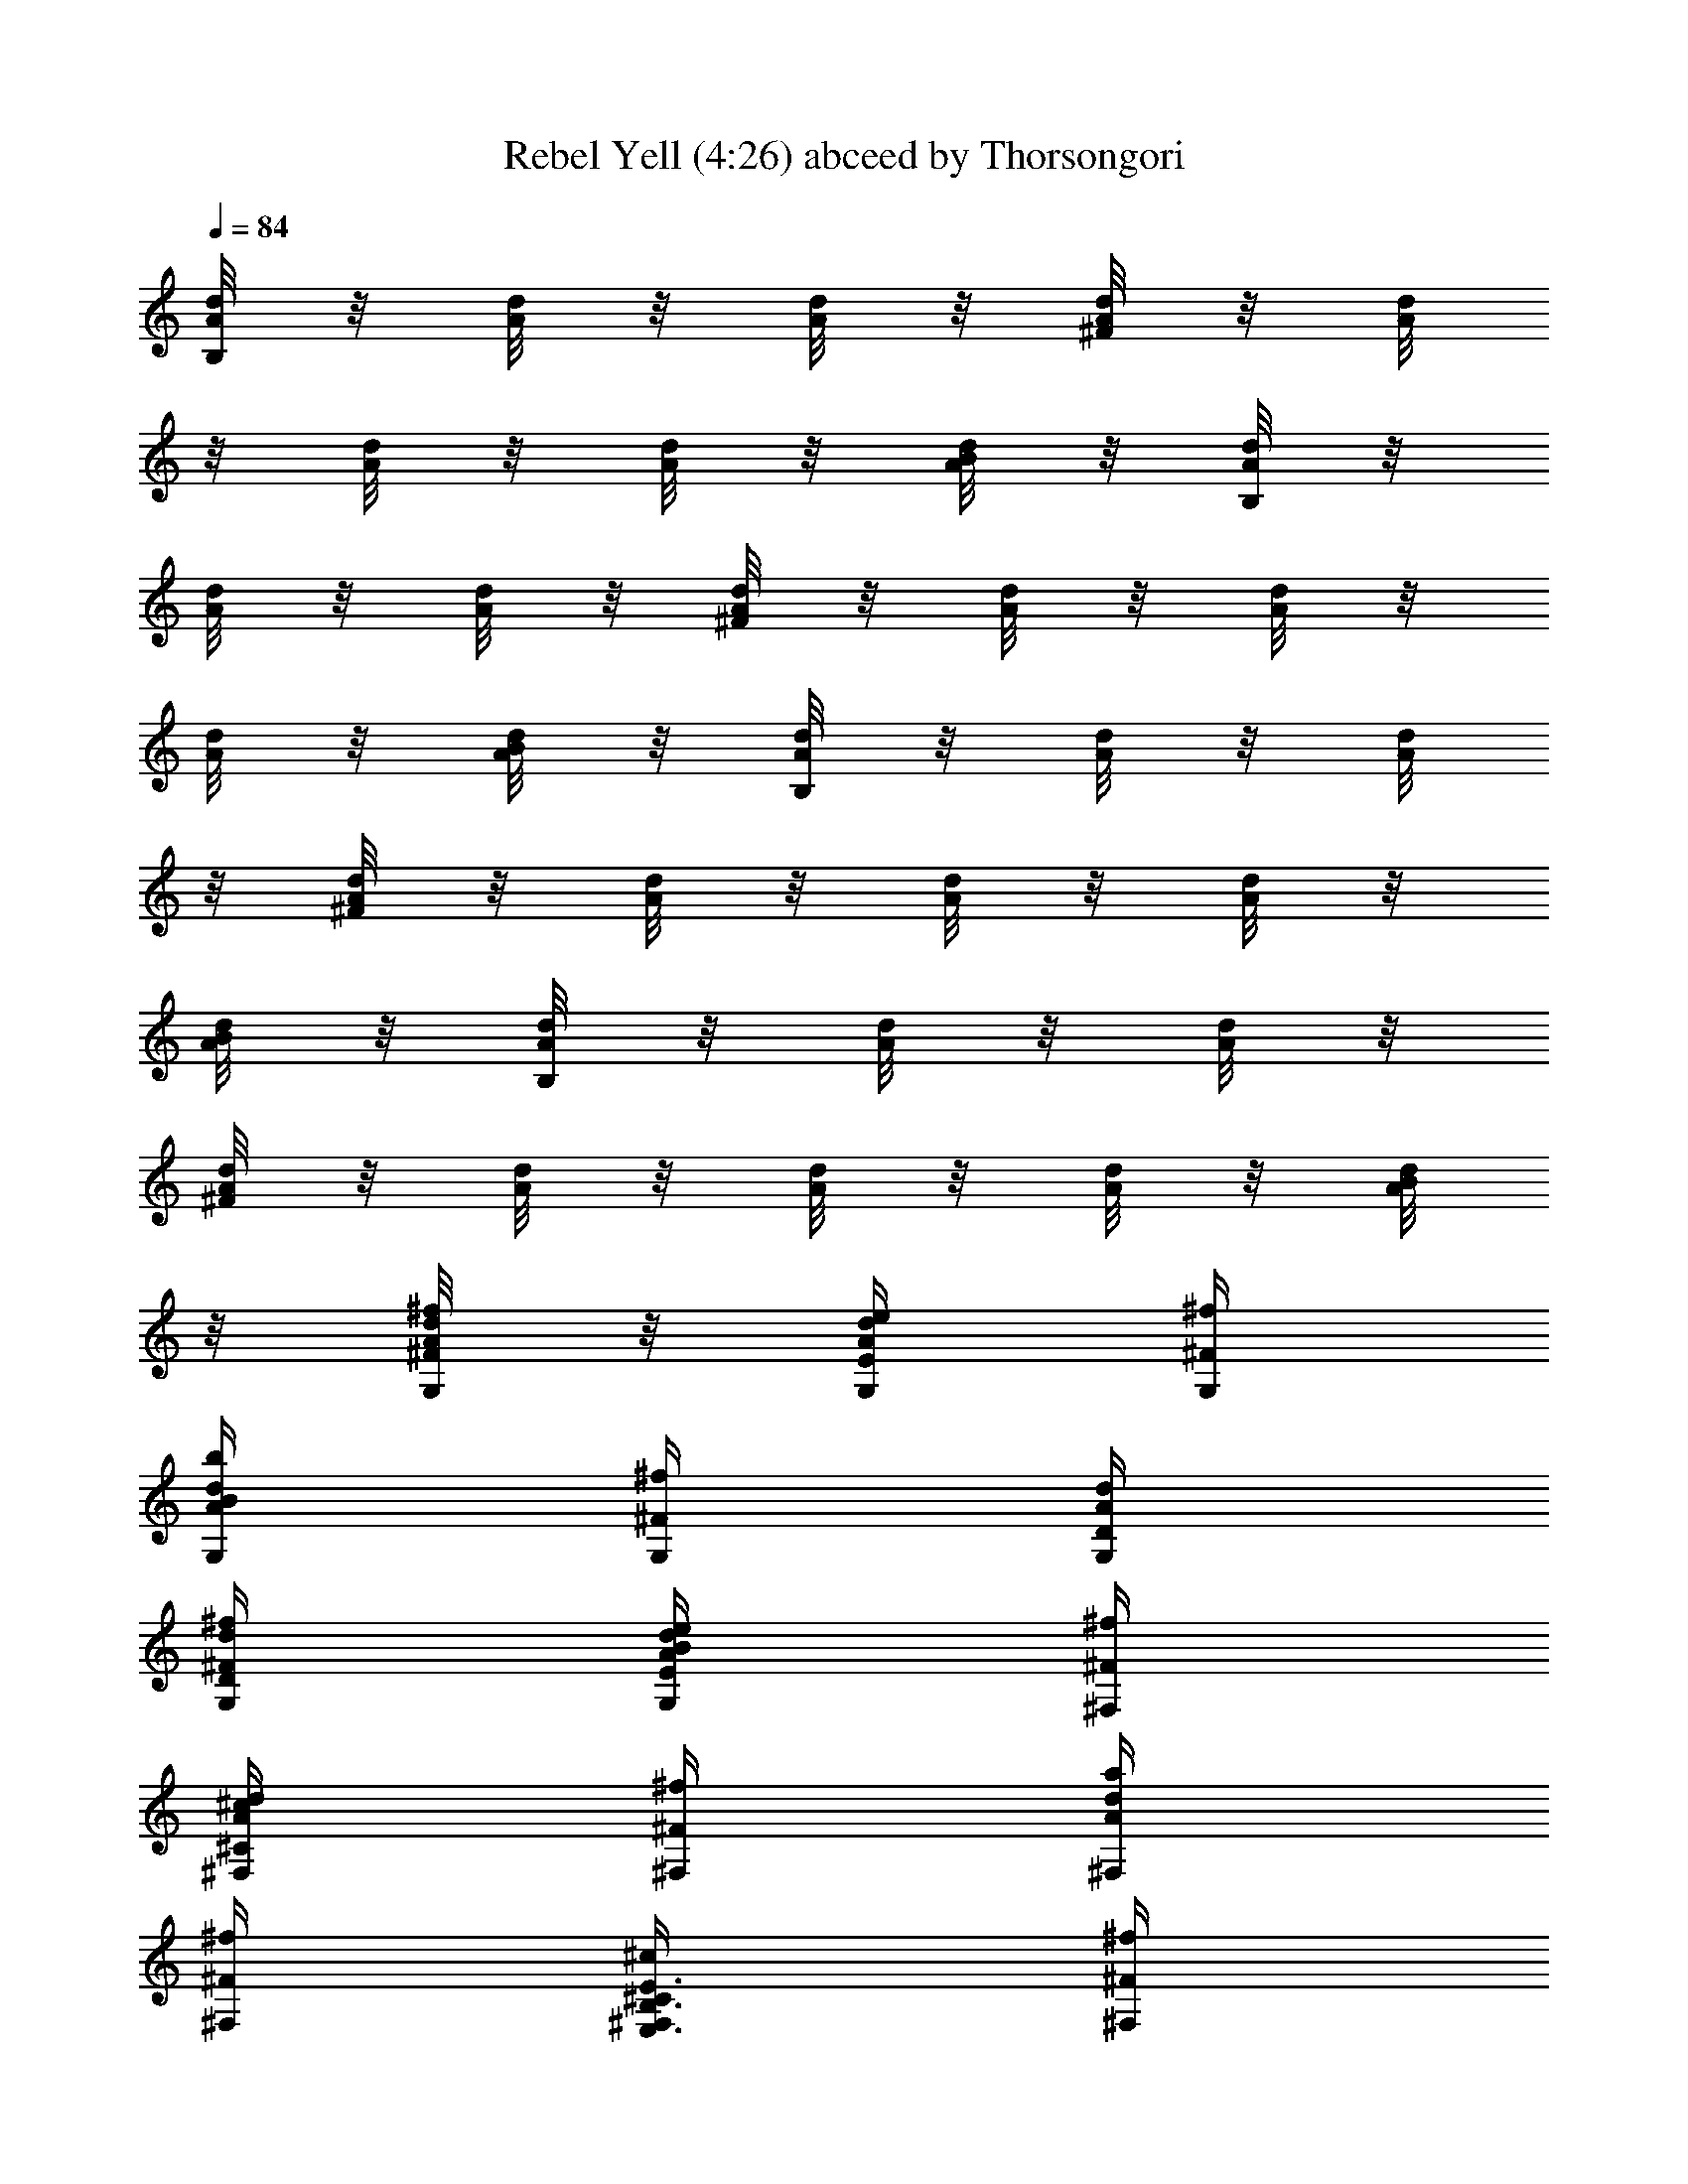 X:1
T:Rebel Yell (4:26) abceed by Thorsongori
Z:Transcribed by LotRO MIDI Player:http://lotro.acasylum.com/midi
%  Transpose:-12
L:1/4
Q:84
K:C
[d/8B,/4A/8] z/8 [A/8d/8] z/8 [d/8A/8] z/8 [A/8d/8^F/4] z/8 [d/8A/8]
z/8 [d/8A/8] z/8 [d/8A/8] z/8 [B/8A/8d/8] z/8 [d/8B,/4A/8] z/8
[d/8A/8] z/8 [A/8d/8] z/8 [d/8A/8^F/4] z/8 [d/8A/8] z/8 [A/8d/8] z/8
[d/8A/8] z/8 [d/8A/8B/8] z/8 [d/8A/8B,/4] z/8 [d/8A/8] z/8 [d/8A/8]
z/8 [A/8d/8^F/4] z/8 [A/8d/8] z/8 [A/8d/8] z/8 [A/8d/8] z/8
[B/8A/8d/8] z/8 [A/8d/8B,/4] z/8 [A/8d/8] z/8 [A/8d/8] z/8
[d/8A/8^F/4] z/8 [d/8A/8] z/8 [d/8A/8] z/8 [A/8d/8] z/8 [A/8d/8B/8]
z/8 [A/8d/8^F/4^f/4G,/4] z/8 [d/4e/4E/4G,/4A/4] [^f/4^F/4G,/4]
[B/4b/4G,/4d/4A/4] [^f/4^F/4G,/4] [d/4D/4G,/4A/4]
[d/4D/4^F/4G,/4^f/4] [G,/4E/4e/4A/4d/4B/4] [^F,/4^f/4^F/4]
[^c/4^F,/4d/4A/4^C/4] [^f/4^F/4^F,/4] [A/4a/4^F,/4d/4]
[^F/4^f/4^F,/4] [B,3/8E,3/8E3/8^c/4^C/4^F,/4] [^f/4^F/4^F,/4]
[E,/4B,/4E3/8^F,/4a/4A/4] [E,/4^F/4^f/4] [E/4e/4E,/4] [^f/4^F/4E,/4]
[E,/4B/4b/4] [^F/4^f/4E,/4] [d/4E,/4D/4] [d/4A/4D/4E,/4^F/4^f/4]
[e3/8B/4E,/4A/4b/4E/4] [E,/4^f/4^F/4] [e/4E/4E,/4] [^f/4^F/4E,/4]
[b/4B/4E,/4] [^f/4^F/4E,/4] [E/4B,3/8d/4D/4E,/4] [^f/4^F/4E,/4]
[E/4E,/4B,/4b/4B/4^F,/4] [G,/4^F/4^f/4] [G,/4E/4e/4] [G,/4^F/4^f/4]
[B/4b/4G,/4] [^F/4G,/4^f/4] [d/4G,/4D/4] [^F/4^f/4G,/4A/4d/4D/4]
[G,/4E/4e/4A/4b/4B/4] [^f/4^F/4^F,/4] [^F,/4^c/4^C/4] [^f/4^F/4^F,/4]
[a/4A/4^F,/4] [^F/4^f/4^F,/4] [B3/8E3/8^f/4^C/4^c/4^F,/4]
[^F,/4^F/4^f/8] z/8 [E3/8B3/8a/4A/4^F,/4] [^F/4^f/4E,/4] [E,/4e/4E/4]
[^f/4^F/4E,/4] [E,/4b/4B/4] [E,/4^f/4^F/4] [d/4D/4E,/4]
[^f/4^F/4D/4d/4A/4E,/4] [E,/4A/4b/4B/4E/4e3/8] [^f/4^F/4E,/4]
[E,/4E/4e/4] [^f/4^F/4E,/4] [E,/4b/4B/4] [E/2B/2^F/4^f/4D/4] [D/4d/4]
[A/2E/2^F/4^f/4A,/2] [b/4B/4] [B8^F8B,/4] B,/4 B,/4 B,/4 B,/4 B,/4
B,/4 B,/4 B,/4 B,/4 B,/4 B,/4 B,/4 B,/4 B,/4 B,/4 B,/4 B,/4 B,/4 B,/4
B,/4 B,/4 B,/4 B,/4 B,/4 B,/4 B,/4 B,/4 B,/4 B,/4 B,/4 B,/4
[^f/4^F/4B/4B,/4] B,/4 [^F/4^f/4B3/8B,/4] [e/2B,/4] B,/4
[d/4B,/4^F/4^f/4B/4] [B,/4e/4] [^F/8B/8B,/4^f/4] z/8
[B,/4B/4^F/4^f/4e/2] B,/4 [B,/4^F/4B/4^f/4d/4] B,/4 B,/4
[B,/4^f/4^F/4B/4] [e/4B,/4] [^F/8B/8B,/4d/4] z/8 [B,/4^F/4B/4^f3/8]
B,/4 [B,/4^f3/8B/4^F/4] B,/4 [e/8B,/4] z/8 [B,/4e/4B/4^F/4^f/4]
[B,/4b3/2] [^F/8B5/4B,/4] z/8 [^F/4^f/4B,/4] B,/4 [B,/4^F/4^f/4] B,/4
[d11/8B,/4] [B,/4^F/4B/4] B,/4 [^F/8B/8A,/4] z/8 [^f/4B/4^F/4A,/4]
A,/4 [^f/4A,/4B/4^F/4] [A,/4e/2] A,/4 [d/4^f/4^F/4B/4A,/4] [A,/4e/4]
[^F/8B/8A,/4^f/4] z/8 [B/4^f/4^F/4A,/4e/2] A,/4 [^F/4^f/4B/4d3/8A,/4]
A,/4 A,/4 [A,/4^f/4^F/4B/4] [A,/4e/4] [d/4^F/8B/8G,/4] z/8
[^f/4B/4^F/4G,/4] G,/4 [G,/4B/4^F/4^f/4] G,/4 [G,/4e/4]
[G,/4^F/4B/4^f/4] [G,/4^f7/8] [^F/8B/8G,/4] z/8 [^F/4G,/4B/4] G,/4
[B/4^f/4^F/4G,/4] G,/4 [D,/4D/4] [D,/4D/4] A,/4 A,/4
[B,/4B/4^f/4^F/4] B,/4 [B,/4^F/4B/4^f/4] [B,/4e/2] B,/4
[^F/4B/4^f/4d/4B,/4] [B,/4e/4] [^F/8B/8^f/4B,/4] z/8
[B/4e/2B,/4^F/4^f/4] B,/4 [B/4^f/4d/4B,/4^F/4] B,/4 B,/4
[B,/4B/4^F/4^f/4] [B,/4e/4] [B,/4d/4^F/8B/8] z/8 [^F/4^f3/8B,/4B/4]
B,/4 [^F/4B/4B,/4^f3/8] B,/4 [e/8B,/4] z/8 [^F/4^f/4B/4e3/8B,/4]
[b3/2B,/4] [^F/8B13/8B,/4] z/8 [^F/4^f/4B,/4] B,/4 [B,/4^F/4^f/4]
B,/4 [B,/4d11/8] [^f/4^F/4B,/4] B,/4 [A,/4^F/8B/8] z/8
[B/4^F/4^f/4A,/4] A,/4 [A,/4^F/4B/4^f/4] [e/2A,/4] A,/4
[d/4A,/4^f/4^F/4B/4] [A,/4e/4] [B/8^F/8^f/4A,/4] z/8
[^F/4^f/4B/4A,/4e/2] A,/4 [^f/4^F/4B/4d/4A,/4] A,/4 A,/4
[^F/4B/4^f/4A,/4] [e/4A,/4] [G,/4B/8^F/8d/4] z/8 [G,/4^F/4B/4^f3/8]
G,/4 [^F/4B/4^f/4G,/4] G,/4 [G,/4e/4] [^F/4^f/4B/4G,/4] [^f13/8G,/4]
[^F/8B/8G,/4] z/8 [E,/4^F/4B/4] E,/4 [B/4^F/4E,/4] E,/4 [d/2A/2D/4]
D/4 [A/2E/2A,/4] A,/4 B,/4 B,/4 [^f/8B,/4] z/8 [B,/4e/8] z/8
[^f/8B,/4] z/8 [B,/4^f3/8] B,/4 [^f11/8B,/4] B,/4 B,/4 B,/4 B,/4 B,/4
[B,/4^f/4] [e3/8B,/4] B,/4 [B,/4^f] B,/4 B,/4 B,/4 [e3/4B,/4] B,/4
B,/4 [B7/4B,/4] B,/4 B,/4 B,/4 B,/4 B,/4 B,/4 B,/4 B,/4 A,/4 A,/4
[^f/4A,/4] [A,/4e/4] [^f/4A,/4] [^f/2A,/4] A,/4 [A,/4^f3/2] A,/4 A,/4
A,/4 A,/4 A,/4 [^f/4A,/4] [A,/4e3/8] A,/4 [^fG,/4] G,/4 G,/4 G,/4
[G,/4e5/8] G,/4 G,/4 [G,/4^f3/2] G,/4 G,/4 G,/4 G,/4 D/2 A,/2 B,/4
B,/4 [B,/4^f/4] [B,/4e/4] [B,/4^f/4] [B,/4^f3/8] B,/4 [B,/4^f11/8]
B,/4 B,/4 B,/4 B,/4 B,/4 [B,/4^f/4] [B,/4e/2] B,/4 [B,/4^f] B,/4 B,/4
B,/4 [e3/4B,/4] B,/4 B,/4 [B/2B,/4] B,/4 [B,/4d/4] [B,/4B5/4] B,/4
B,/4 B,/4 B,/4 B,/4 A,/4 A,/4 [^f/8A,/4] z/8 [e/8A,/4] z/8 [^f/8A,/4]
z/8 [A,/4^f3/8] A,/4 [A,/4^f5/4] A,/4 A,/4 A,/4 A,/4 A,/4 [A,/4^f/4]
[A,/4e/2] A,/4 [G,/4^f] G,/4 G,/4 G,/4 [G,/4e3/4] G,/4 G,/4
[G,/4^f9/8] G,/4 G,/4 G,/4 G,/4 [^f3/8D/2] z/8 [^f3/8A,/2] z/8
[B,/4^f/4] [B,/4B29/8] B,/4 B,/4 B,/4 B,/4 B,/4 B,/4 B,/4 B,/4 B,/4
B,/4 B,/4 B,/4 B,/4 B,/4 B,/4 B,/4 B,/4 B,/4 B,/4 B,/4 B,/4 B,/4 B,/4
B,/4 B,/4 B,/4 B,/4 B,/4 B,/4 B,/4 [^f/4B/4B,/4^F/4] B,/4
[B,/4^F/4B/4^f/4] [e/2B,/4] B,/4 [B,/4^f/4B/4^F/4d/4] [B,/4e/4]
[^F/8B/8B,/4^f/4] z/8 [B,/4B/4^F/4^f/4e/2] B,/4 [B,/4B/4^F/4^f/4d/4]
B,/4 B,/4 [B,/4^f/4^F/4B/4] [B,/4e/4] [B/8^F/8B,/4d/4] z/8
[B,/4B/4^F/4^f3/8] B,/4 [B/4B,/4^F/4^f3/8] B,/4 [e/8B,/4] z/8
[B,/4^F/4^f/4B/4e/4] [B,/4b3/2] [^F/8B,/4B5/4] z/8 [B,/4^f/4^F/4]
B,/4 [B,/4^f/4^F/4] B,/4 [B,/4d11/8] [B,/4B/4^F/4^f/4] B,/4
[B/8^F/8A,/4] z/8 [A,/4^F/4B/4^f/4] A,/4 [A,/4B/4^F/4^f/4] [A,/4e/2]
A,/4 [B/4^f/4^F/4d/4A,/4] [A,/4e/4] [B/8^F/8A,/4^f/4] z/8
[A,/4B/4^f/4^F/4e/2] A,/4 [B/4^F/4^f/4d3/8A,/4] A,/4 A,/4
[A,/4^f/4B/4^F/4] [A,/4e/4] [^F/8B/8G,/4d/4] z/8 [B/4^F/4^f3/8G,/4]
G,/4 [G,/4^F/4B/4^f/4] G,/4 [G,/4e/4] [G,/4B/4^f/4^F/4] [G,/4^f7/8]
[B/8^F/8G,/4] z/8 [^F/4B/4G,/4] G,/4 [G,/4^F/4^f/4B/4] G,/4 [D/4D,/4]
[D/4D,/4] A,/4 A,/4 [B,/4^F/4^f/4B/4] B,/4 [B,/4B/4^F/4^f/4]
[B,/4e/2] B,/4 [B,/4B/4^F/4^f/4d/4] [B,/4e/4] [^F/8B/8^f/4B,/4] z/8
[B,/4^f/4B/4^F/4e/2] B,/4 [B,/4^F/4^f/4B/4d/4] B,/4 B,/4
[^F/4^f/4B,/4B/4] [B,/4e/4] [^F/8B/8B,/4d/4] z/8 [B,/4B/4^F/4^f3/8]
B,/4 [B,/4^F/4B/4^f3/8] B,/4 [e/8B,/4] z/8 [B,/4B/4^F/4^f/4e3/8]
[B,/4b3/2] [^F/8B,/4B13/8] z/8 [^F/4^f/4B,/4] B,/4 [B,/4^F/4^f/4]
B,/4 [B,/4d11/8] [B,/4^F/4] B,/4 [B/8^F/8A,/4] z/8 [A,/4^F/4^f/4B/4]
A,/4 [B3/8A,/4^F/4^f/4] [A,/4e/2] A,/4 [d/4A,/4^F/4B/4^f/4] [A,/4e/4]
[^F/8B/8A,/4^f/4] z/8 [A,/4^F/4B/4^f/4e3/8] A,/4 [A,/4^F/4^f/4B/4d/4]
A,/4 A,/4 [A,/4^f/4^F/4B/4] [A,/4e/4] [B/8^F/8G,/4d/4] z/8
[G,/4B/4^F/4^f3/8] G,/4 [G,/4B/4^F/4^f/4] G,/4 [G,/4e/4]
[G,/4^f/4^F/4B/4] [G,/4^f13/8] [^F/8B/8G,/4] z/8 [E,/4B/4^F/4] E,/4
[E,/4^F/4B/4] E,/4 [A/2d/2D/4] D/4 [A/2E/2A,/4] A,/4 B,/4 B,/4
[^f/8B,/4] z/8 [e/8B,/4] z/8 [^f/8B,/4] z/8 [^f3/8B,/4] B,/4
[B,/4^f11/8] B,/4 B,/4 B,/4 B,/4 B,/4 [B,/4^f/4] [B,/4e3/8] B,/4
[^fB,/4] B,/4 B,/4 B,/4 [B,/4e3/4] B,/4 B,/4 [B,/4B7/4] B,/4 B,/4
B,/4 B,/4 B,/4 B,/4 B,/4 B,/4 A,/4 A,/4 [A,/4^f/4] [e/8A,/4] z/8
[^f/8A,/4] z/8 [A,/4^f3/8] A,/4 [^f11/8A,/4] A,/4 A,/4 A,/4 A,/4 A,/4
[A,/4^f/4] [A,/4e3/8] A,/4 [G,/4^f] G,/4 G,/4 G,/4 [G,/4e5/8] G,/4
G,/4 [G,/4B/2] G,/4 [G,/4d/4] [G,/4B11/8] G,/4 D/2 A,/2 B,/4 B,/4
[^f/8B,/4] z/8 [e/8B,/4] z/8 [B,/4^f/4] [B,/4^f3/8] B,/4 [^f11/8B,/4]
B,/4 B,/4 B,/4 B,/4 B,/4 [B,/4^f/4] [B,/4e/2] B,/4 [B,/4^f] B,/4 B,/4
B,/4 [B,/4e3/4] B,/4 B,/4 [B,/4B/2] B,/4 [B,/4d/4] [B,/4B5/4] B,/4
B,/4 B,/4 B,/4 B,/4 A,/4 A,/4 [^f/8A,/4] z/8 [A,/4e/8] z/8 [^f/8A,/4]
z/8 [A,/4^f3/8] A,/4 [A,/4^f5/4] A,/4 A,/4 A,/4 A,/4 A,/4 [A,/4^f/4]
[A,/4e/2] A,/4 [G,/4^f] G,/4 G,/4 G,/4 [G,/4e] G,/4 G,/4 G,/4
[G/4G,/4D/4B3/8] z/4 [G,/4G/4D/4B/4] z3/4 E,/4 ^F,/4 G,/4 G,/4 G,/4
G,/4 G,/4 G,/4 [G,/4d/4D/4A/4] [G,/4A/4e/4E/4] ^F,/4 ^F,/4 ^F,/4
^F,/4 ^F,/4 [E3/8B,3/8E,3/8^F,/4] [^F,/4e/4] [E,/4B,/4E/4d/8^F,/4]
z/8 [E,/4e/4] E,/4 [e/4E,/4] [E,/4d/8] z/8 [E,/4e3/8] E,/4
[e/4E,/4d/4D/4A/4] [A/4E/4E,/4e/4] [E,/4e/4] [E,/4d/8] z/8 [E,/4^f/4]
E,/4 [e/8E,/4] z/8 [E/4B,/4d/8E,/4] z/8 E,/4 [E/4B,/4E,/4B] G,/4 G,/4
G,/4 G,/4 G,/4 G,/4 [G,/4D/4A/4d/4] [G,/4e/4E/4A/4] ^F,/4 ^F,/4 ^F,/4
^F,/4 ^F,/4 [E3/8E,3/8B,3/8^F,/4] [e/4^F,/4] [B,/4E,/4E/4d/8^F,/4]
z/8 [E,/4e3/8] E,/4 [E,/4e/4] [d/8E,/4] z/8 [E,/4e3/8] E,/4
[E,/4d/4A/4D/4e/4] [E,/4e/4A/4E/4d/4] [e/4E,/4] [d/8E,/4] z/8
[E,/4e3/8] E,/4 [E,/4e/4] [B,/4E/4E,/4d/4] E,/4 [E/4B,/4E,/4B/2] G,/4
[d/8G,/4] z/8 [G,/4B/2] G,/4 G,/4 G,/4 [G,/4D/4A/4d/4]
[G,/4e/4E/4A/4] ^F,/4 ^F,/4 ^F,/4 ^F,/4 ^F,/4
[E,3/8E3/8B,3/8B/8^F,/4] z/8 [^F,/4e/4] [B,/4E,/4E/4^F,/4d/4]
[E,/4e3/8] E,/4 [E,/4e/4] [E,/4d/4] [E,/4e3/8] E,/4
[E,/4A/4D/4d/4e/4] [d/8E,/4A/4E/4e/4] z/8 [e/4E,/4] [d/8E,/4] z/8
[E,/4^f/4] [d/8E,/4] z/8 [E,/4e/4] [E/4B,/4E,/4d/4] E,/4
[E/4B,/4E,/4B9/8] G,/4 G,/4 G,/4 G,/4 G,/4 G,/4 [G,/4D/4A/4d/4]
[G,/4e/4A/4E/4] ^F,/4 ^F,/4 ^F,/4 ^F,/4 ^F,/4
[B,3/8E3/8E,3/8B/8^F,/4] z/8 [^F,/4e/4] [E,/4B,/4E/4d/8^F,/4] z/8
[E,/4e/4] E,/4 [E,/4e/4] [d/8E,/4] z/8 [e3/8E,/4] E,/4
[E,/4d/4D/4A/4e/4] [E,/4A/4e/4E/4] [E,/4e/4] [d/8E,/4] z/8 [E,/4^f/4]
E,/4 [D/2A/2d/2e/8] z3/8 [A,/2d/8] z3/8 [B,2B2] B,3/2 A,/4 B,/4 z/2
B,/4 z3/4 B,/4 z/4 B,/4 B,/4 B,/4 B,/4 B,/4 B,/4 B,/4 B,/4 B,/4 B,/4
B,/4 B,/4 B,/4 B,/4 B,/4 B,/4 B,/4 B,/4 B,/4 B,/4 B,/4 B,/4 B,/4 B,/4
B,/4 B,/4 B,/4 B,/4 B,/4 B,/4 B,/4 B,/4 A,/4 A,/4 A,/4 A,/4 A,/4 A,/4
A,/4 A,/4 A,/4 A,/4 A,/4 A,/4 A,/4 A,/4 A,/4 A,/4 G,/4 G,/4 G,/4 G,/4
G,/4 G,/4 G,/4 G,/4 G,/4 G,/4 G,/4 G,/4 D/2 A,/2 B,/4 B,/4 B,/4 B,/4
B,/4 B,/4 B,/4 B,/4 B,/4 B,/4 B,/4 B,/4 B,/4 B,/4 B,/4 B,/4 B,/4 B,/4
B,/4 B,/4 B,/4 B,/4 B,/4 B,/4 B,/4 B,/4 B,/4 B,/4 B,/4 B,/4 B,/4 B,/4
A,/4 A,/4 A,/4 A,/4 A,/4 A,/4 A,/4 A,/4 A,/4 A,/4 A,/4 A,/4 A,/4 A,/4
A,/4 A,/4 G,/4 G,/4 G,/4 G,/4 G,/4 G,/4 G,/4 G,/4 G,/4 G,/4 G,/4 G,/4
D/2 A,/2 B,3/8 z/8 [B,3/8^f3/8] z/8 [B,3/8^f3/8] z/8 [^f/8B,3/8] z/8
[^f7/4z/4] B,3/8 z/8 B,3/8 z/8 B,3/8 z/8 [B,3/8e/2] z/8 [B,3/8^f3/4]
z/8 [B,3/8z/4] [B23/8z/4] B,3/8 z/8 B,3/8 z/8 B,3/8 z/8 B,3/8 z/8
B,/4 B,/4 B,/4 B,/4 A,/4 A,/4 [A,/4^f3/8] A,/4 [A,/4^f3/8] A,/4
[A,/4^f2] A,/4 A,/4 A,/4 A,/4 A,/4 A,/4 A,/4 [A,/4^f/4] [A,/4B9/4]
G,3/8 z/8 G,3/8 z/8 G,3/8 z/8 G,/2 E,/2 E,/4 E,/4 D/4 D/4 A,/4 A,/8
z/8 B,/4 B,/4 [^f3/8B,/4] B,/4 [^f/8B,/4] z/8 [B,/4^f3/8] B,/4
[^f7/4B,/4] B,/4 B,/4 B,/4 B,/4 B,/4 B,/4 [e/2B,/4] B,/4 [B,/4^f3/4]
B,/4 B,/4 [B,/4B17/8] B,/4 B,/4 B,/4 B,/4 B,/4 B,/4 B,/4 B,/4 B,/4
B,/4 B,/4 B,/4 A,/4 A,/4 [A,/4^f3/8] A,/4 [^f/8A,/4] z/8 [A,/4^f3/8]
A,/4 [^f13/8A,/4] A,/4 A,/4 A,/4 A,/4 A,/4 A,/4 [A,/4^f/4]
[A,/4B11/4] G,/4 G,/4 G,/4 G,/4 G,/4 G,/4 G,/4 G,/4 E,/4 E,/4 E,/4
E,/4 D/4 D/4 A,/4 A,/4 B,/4 B,/4 [B,/4^f3/8] B,/4 [^f/8B,/4] z/8
[B,/4^f3/8] B,/4 [B,/4^f11/8] B,/4 B,/4 B,/4 B,/4 B,/4 [B,/4^f/4]
[B,/4e/2] B,/4 [B,/4^f3/4] B,/4 B,/4 [B25/8B,/4] B,/4 B,/4 B,/4 B,/4
B,/4 B,/4 B,/4 B,/4 B,/4 B,/4 B,/4 B,/4 A,/4 A,/4 [A,/4^f/4] A,/4
[^f/8A,/4] z/8 [A,/4^f3/8] A,/4 [A,/4^f5/4] A,/4 A,/4 A,/4 A,/4 A,/4
[A,/4e/4] [A,/4^f/4] [A,/4B29/8] G,/4 G,/4 G,/4 G,/4 G,/4 G,/4 G,/4
G,/4 E,/4 E,/4 E,/4 E,/4 D/4 D/4 A,/4 A,/4 B,/4 B,/4 [B,/4^f/2] B,/4
[^f/8B,/4] z/8 [B,/4^f3/8] B,/4 [B,/4^f11/8] B,/4 B,/4 B,/4 B,/4 B,/4
[B,/4^f/4] [B,/4e3/8] B,/4 [B,/4^f3/4] B,/4 B,/4 [B,/4B9/4] B,/4 B,/4
B,/4 B,/4 B,/4 B,/4 B,/4 B,/4 B,/4 [B/8B,/4] z/8 [B,/4e/4] [B,/4e/4]
A,/4 [B/8A,/4] z/8 [e/8A,/4] z/8 [A,/4e/4] A,/4 [B/8A,/4] z/8
[e/8A,/4] z/8 [A,/4e/4] A,/4 [A,/4B/8] z/8 [e/8A,/4] z/8 [A,/4e/4]
A,/4 [A,/4B/8] z/8 [A,/4e/4] [B/8A,/4] z/8 [G,/4^f3/8] G,/4
[G,/4^f/4] G,/4 [G,/4e/4] G,/4 [G,/4^f15/8] G,/4 E,/4 E,/4 E,/4 E,/4
D/4 D/4 A,/4 A,/4 B,/4 B,/4 [B,/4^f/8] z/8 B,/4 [B,/4^f/8] z/8
[^f3/8B,/4] B,/4 [B,/4^f11/8] B,/4 B,/4 B,/4 B,/4 B,/4 [B,/4^f/4]
[B,/4e3/8] B,/4 [B,/4^f] B,/4 B,/4 B,/4 [B,/4e3/4] B,/4 B,/4
[B,/4B7/4] B,/4 B,/4 B,/4 B,/4 B,/4 B,/4 B,/4 B,/4 A,/4 A,/4
[A,/4^f/4] [e/8A,/4] z/8 [^f/8A,/4] z/8 [A,/4^f3/8] A,/4 [A,/4^f11/8]
A,/4 A,/4 A,/4 A,/4 A,/4 [A,/4^f/4] [A,/4e3/8] A,/4 [G,/4^f] G,/4
G,/4 G,/4 [G,/4e5/8] G,/4 G,/4 [G,/4B/2] G,/4 [G,/4d/4] [G,/4B11/8]
G,/4 D/2 A,/2 B,/4 B,/4 [^f/8B,/4] z/8 [e/8B,/4] z/8 [B,/4^f/4]
[B,/4^f3/8] B,/4 [B,/4^f11/8] B,/4 B,/4 B,/4 B,/4 B,/4 [B,/4^f/4]
[B,/4e/2] B,/4 [B,/4^f] B,/4 B,/4 B,/4 [B,/4e3/4] B,/4 B,/4 [B,/4B/2]
B,/4 [B,/4d/4] [B,/4B5/4] B,/4 B,/4 B,/4 B,/4 B,/4 A,/4 A,/4
[^f/8A,/4] z/8 [e/8A,/4] z/8 [^f/8A,/4] z/8 [^f3/8A,/4] A,/4
[A,/4^f5/4] A,/4 A,/4 A,/4 A,/4 A,/4 [A,/4^f/4] [A,/4e/2] A,/4
[G,/4^f3/4] G,/4 G,/4 G,/4 [G,/4e3/4] G,/4 G,/4 [G,/4B7/4] G,/4 G,/4
G,/4 G,/4 D/2 A,/2 B,/4 B,/4 B,/4 B,/4 B,/4 B,/4 B,/4 B,/4 B,/4 B,/4
B,/4 B,/4 B,/4 B,/4 B,/4 B,/4 B,/4 B,/4 B,/4 B,/4 B,/4 B,/4 B,/4 B,/4
B,/4 B,/4 [B,/4^f/4] [B,/4e3/8] B,/4 [B,/4d/4] [B,/4e/4] [B,/4^f/4]
[A,/4e/2] A,/4 [A,/4d5/2] A,/4 A,/4 A,/4 A,/4 A,/4 A,/4 A,/4 A,/4
A,/4 A,/4 [e/4A,/4] [A,/4d3/8] A,/4 [G,/4^f3/8] G,/4 [G,/4^f3/8] G,/4
[G,/4^f3/8] G,/4 [^f11/8G,/4] G,/4 G,/4 G,/4 G,/4 G,/4 [^f3/8D/2] z/8
[^f3/8A,/2] z/8 [B,/4^f3/4] B,/4 B,/4 [B,/4B13/4] B,/4 B,/4 B,/4 B,/4
B,/4 B,/4 B,/4 B,/4 B,/4 B,/4 B,/4 B,/4 B,/4 B,/4 B,/4 B,/4 B,/4 B,/4
B,/4 B,/4 B,/4 B,/4 [B,/4^f/4] [B,/4e/2] B,/4 [d/8B,/4] z/8 [B,/4e/4]
[B,/4^f/4] [A,/4e/2] A,/4 [A,/4d21/8] A,/4 A,/4 A,/4 A,/4 A,/4 A,/4
A,/4 A,/4 A,/4 A,/4 [A,/4e/4] [A,/4d3/8] A,/4 [G,/4^f3/8] G,/4
[G,/4^f3/8] G,/4 [G,/4^f3/8] G,/4 [G,/4^f11/8] G,/4 G,/4 G,/4 G,/4
G,/4 [^f3/8D/2] z/8 [^f3/8A,/2] z/8 [^f/4B,2] B7/4 [B11/8B,13/4]
z17/8 A,/4 B,/4 